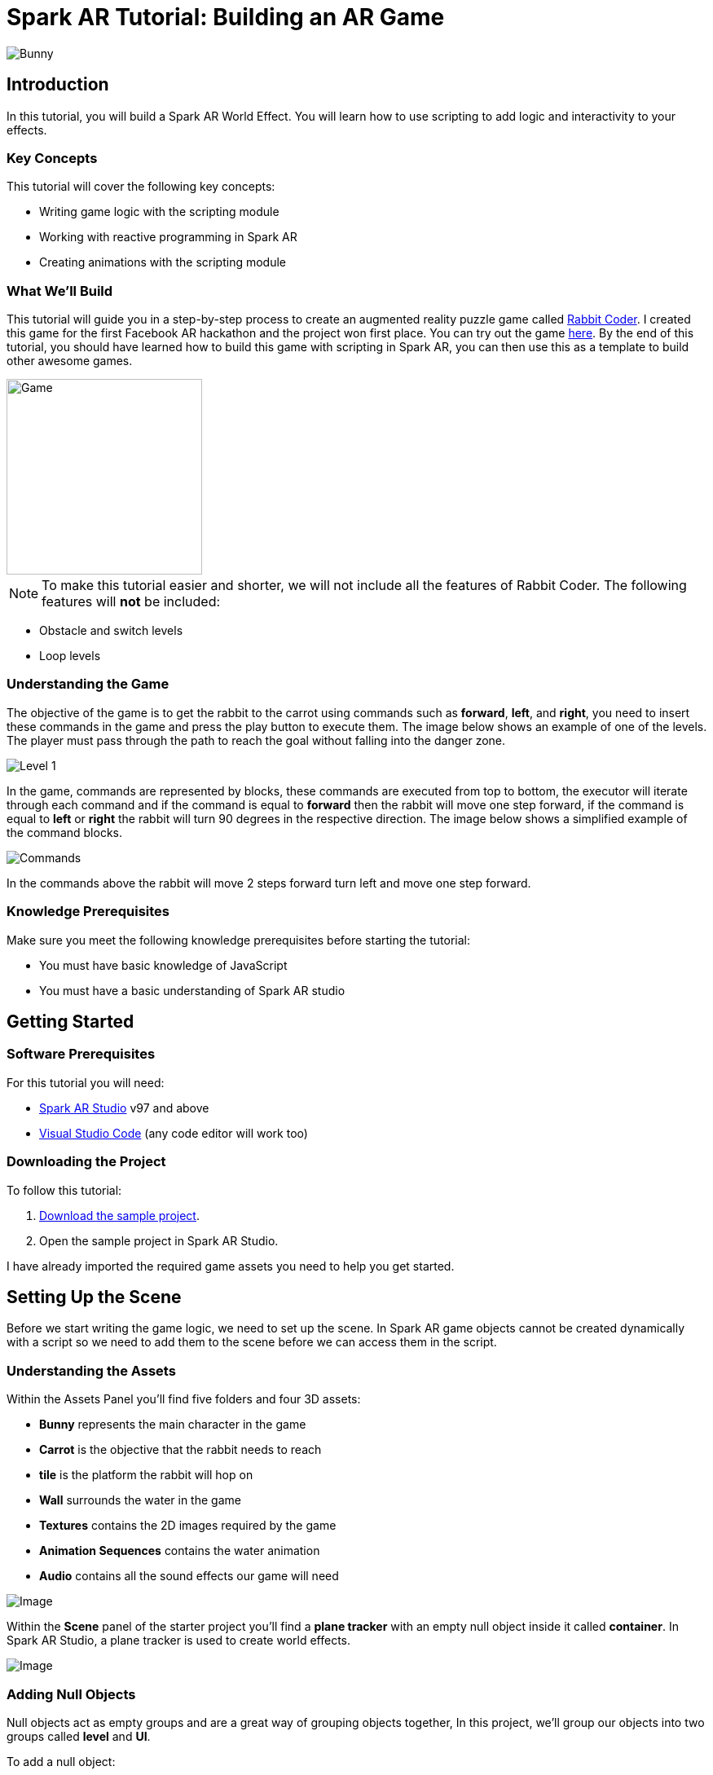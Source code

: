 = Spark AR Tutorial: Building an AR Game

image::images/RC.png[Bunny]

== Introduction

In this tutorial, you will build a Spark AR World Effect. You will learn how to use scripting to add logic and interactivity to your effects.

=== Key Concepts

This tutorial will cover the following key concepts:

- Writing game logic with the scripting module

- Working with reactive programming in Spark AR

- Creating animations with the scripting module

=== What We'll Build

This tutorial will guide you in a step-by-step process to create an augmented reality puzzle game called https://devpost.com/software/rabbit-coder[Rabbit Coder]. I created this game for the first Facebook AR hackathon and the project won first place. You can try out the game https://www.facebook.com/fbcameraeffects/tryit/208527660353698/[here]. By the end of this tutorial, you should have learned how to build this game with scripting in Spark AR, you can then use this as a template to build other awesome games.

image::images/demo-gif.gif[Game,width=240]

NOTE: To make this tutorial easier and shorter, we will not include all the features of Rabbit Coder. The following features will *not* be included:

- Obstacle and switch levels
- Loop levels

=== Understanding the Game

The objective of the game is to get the rabbit to the carrot using commands such as *forward*, *left*, and *right*, you need to insert these commands in the game and press the play button to execute them. The image below shows an example of one of the levels. The player must pass through the path to reach the goal without falling into the danger zone.

image::images/lvl_1.png[Level 1]

In the game, commands are represented by blocks, these commands are executed from top to bottom, the executor will iterate through each command and if the command is equal to *forward* then the rabbit will move one step forward, if the command is equal to *left* or *right* the rabbit will turn 90 degrees in the respective direction. The image below shows a simplified example of the command blocks.

image::images/commands.png[Commands]

In the commands above the rabbit will move 2 steps forward turn left and move one step forward.

=== Knowledge Prerequisites

Make sure you meet the following knowledge prerequisites before starting the tutorial:

* You must have basic knowledge of JavaScript

* You must have a basic understanding of Spark AR studio

== Getting Started

=== Software Prerequisites

For this tutorial you will need:

* https://sparkar.facebook.com/ar-studio/learn/downloads/[Spark AR Studio] v97 and above

* https://code.visualstudio.com/download[Visual Studio Code] (any code editor will work too)

=== Downloading the Project

To follow this tutorial:

. https://github.com/harrybanda/Rabbit-Coder-Sample-Starter[Download the sample project].

. Open the sample project in Spark AR Studio.

I have already imported the required game assets you need to help you get started.

== Setting Up the Scene

Before we start writing the game logic, we need to set up the scene. In Spark AR game objects cannot be created dynamically with a script so we need to add them to the scene before we can access them in the script.

=== Understanding the Assets

Within the Assets Panel you'll find five folders and four 3D assets:

- *Bunny* represents the main character in the game
- *Carrot* is the objective that the rabbit needs to reach
- *tile* is the platform the rabbit will hop on
- *Wall* surrounds the water in the game
- *Textures* contains the 2D images required by the game
- *Animation Sequences* contains the water animation
- *Audio* contains all the sound effects our game will need

image::images/2.JPG[Image]

Within the *Scene* panel of the starter project you'll find a *plane tracker* with an empty null object inside it called *container*. In Spark AR Studio, a plane tracker is used to create world effects.

image::images/1.JPG[Image]

=== Adding Null Objects

Null objects act as empty groups and are a great way of grouping objects together, In this project, we'll group our objects into two groups called *level* and *UI*.

To add a null object:

. Right-click *container*
. Select *Add > Null Object*
. Rename the null object to *level*
. Create another null object inside *container* and rename it to *UI*

The *level* null object will contain all our game objects and the *UI* null object will contain our 3D user interface elements as shown in the game. Next:

. Create a null object called *platforms* in *level*. 

. Create a null object named *buttons* in *UI*

. Create another null object named *blocks* in *UI*


The *platforms* null object will contain all the platforms that the rabbit will hop on. While *buttons* will contain 3D planes that will act as buttons in the game and *blocks* will contain 3D planes that will act as command blocks. In Spark AR, a Plane is a flat 3D object that can be positioned at any depth within the scene.

Your *Scene Panel* should look like this:

image::images/3.JPG[Image]

=== Adding Game Objects

Next, click and drag the *bunny* asset into *level* to add it as a child. Do the same for the *carrot* and the *wall*.

We're also going to update the scale values of the 3D objects so that they fit the plane tracker.

. Select the *bunny* object in the Scene Panel.
. Change the *x, y, and z-axis* scale to *0.15* in the Inspector Panel.

image::images/4.JPG[Image]

And for the *carrot* use the following values:

image::images/5.JPG[Image]

=== Adding Platforms

In this game, the rabbit needs to hop on platforms to reach the carrot. Usually, when creating games in any tool, we can dynamically create objects with a script, the Spark AR scripting module does not allow us to create objects dynamically so we are going to duplicate the *platform* object from the *Scene Panel* manually.

. Select and drag the *tile* from the *Assets Panel* into the *platforms* null object.

. Change the *x, y, z scale* to *0.1* in the Inspector Panel

. Rename *tile* to *platform0*

. Right-click on *plaform0* and Click *Duplicate* this will create another platform object called *plaform1*.

. Go to the next platform object and repeat the duplication process until you have *plaform9*

Your *Scene Panel* should look like this:

image::images/6.JPG[Image]

=== Adding Water

In the game when we enter a wrong command the rabbit will fall from a platform into the water, so the next thing we'll add is a Plane with an animated texture to represent water.

. Right-click *level*.
. Select *Add > Plane*
. Rename the plane to *water*
. Change the scale and rotation of the *water* plane to look like this:

image::images/8.JPG[Image]

Your 3D scene should look like this:

image::images/9.JPG[Image,width=480]

Now to add the animated water texture:

. Select the *water* plane
. In the Inspector panel click the *+* button next to *materials*
. Select the *water* material in the drop-down

image::images/10.JPG[Image]

This will apply a looped animation sequence with 32 frames. I created this animation by attaching the texture named *frame_[1-32]* to the *water_animation* sequence and attaching that animation sequence to the *water* material. Originally the animation texture was a gif file, I had to convert it to frames before importing it to Spark AR Studio. You should have an animated pool of water that looks like this:

image::images/water.gif[Image,width=480]

=== Adding a 3D User Interface

Next, we are going to add a 3D user interface, this user interface will allow us to insert commands into the game, first let's add the buttons:

. Right-click the *buttons* null object then *Add > Plane* to create a new plane
. Name the plane *btn0*
. Duplicate the button so that we have *btn0* to *btn3*

Each button will have its own functionality, material, and transform values:

. *btn0* -> this will add the command to move forward

image::images/11.JPG[Image]


. *btn1* -> this will add the command to turn left

image::images/12.JPG[Image]


. *btn2* -> this will add the command to turn right

image::images/13.JPG[Image]


. *btn3* -> this is the play buttons that will execute the commands

image::images/14.JPG[Image]

Add one more plane in *buttons* name it *commands_ui* this will act as the background of the user interface. Give it the following transform and material values:

image::images/15.JPG[Image]

You should see this in your scene:

image::images/19.JPG[Image,width=480]

Next, the UI needs to be properly arranged click the *UI* null object and add the following transform values:

image::images/UI.JPG[Image]

Next, add the following transform values to the *buttons* null object:

image::images/20.JPG[Image]

Add this to the *blocks* null object:

image::images/blocks.JPG[Image]


Now we need to add the command blocks:

. Right-click *blocks* then *Add > Plane* to create a new plane
. Name the plane *block0*
. Untick visible in the inspector panel
. Give it the following transform values:

image::images/16.JPG[Image]

Command blocks represent our commands visually in the game, initially we hide the blocks so that the player only sees the blocks when they are added.

 - Next duplicate the blocks so that we have *block0* to *block9*. 
 - Create one more plane and name it *program_ui* this will be the background for the command blocks, give it the following transform and material:

image::images/17.JPG[Image]

We need to add one more button to the *blocks* null object:

. Right-click *blocks* > *Add* > *Plane*
. Name the plane *btn4*
. Give the plane the following transform and material values.

image::images/23.JPG[Image]

This button will allow us to remove blocks from the command window.

Your final *Scene Panel* should look like this:

image::images/18.JPG[Image]

And your final scene should look like this:

image::images/22.JPG[Image,width=720]

== Scripting Rabbit Coder

In this section, we are going to focus on writing game logic with the Scripting module.

. Click on *Add Asset* > *Script* to add a *script.js* file
. Add another script file and name it *levels.js*
. Open the *script.js* file and remove any code in there.

The *levels.js* file will contain all the values for each level and the *script.js* file will contain all of the game logic.

=== Importing Objects

Add this code to your script.js:

[source,javascript]
----
const Scene = require("Scene");
----

In the code above the `require()` method tells the script we're looking for a module, we pass in the name of the module as the argument to specify the one we want to load. The *Scene* variable now contains a reference to the *Scene Module* that can be used to access the module's properties, methods, classes, and enums. Now we are going to add the code below:

[source,javascript]
----
Promise.all([

]).then(function (results) {

});
----

In the code above we have added a promise, a promise is an object that may produce a single value sometime in the future, either a resolved value or a reason that it’s not resolved. Inside the promise, we are going to import our game objects from the *Scene*. Update your code to look like this:

[source,javascript]
----
Promise.all([
  Scene.root.findFirst("bunny"),
  Scene.root.findFirst("carrot"),
  Scene.root.findFirst("blocks"),
  Scene.root.findFirst("platforms"),
  Scene.root.findFirst("buttons"),
]).then(function (results) {
  // Game objects
  const player = results[0];
  const carrot = results[1];
  const blocks = results[2];
  const platforms = results[3];
  const buttons = results[4];
});
----

In the code above we are importing our objects from the *Scene* using `promise.all`, so in this case only when the imported objects are found will the code in the `then(function (){})` function run. We can access objects from *results* and assign a variable to them.
We have imported two 3D objects *bunny and carrot* and three null objects *blocks, platforms, and buttons* we are going to use these null objects to access the objects inside them later on in the tutorial. Next, we are going to import the audio files into the script:

First, add this line at the top of your script just below the Scene import:

[source,javascript]
----
const Audio = require("Audio");
----

Next update your `promise.all` code to look like this:


[source,javascript]
----
Promise.all([
  Scene.root.findFirst("bunny"),
  Scene.root.findFirst("carrot"),
  Scene.root.findFirst("blocks"),
  Scene.root.findFirst("platforms"),
  Scene.root.findFirst("buttons"),
  Audio.getAudioPlaybackController("jump"),
  Audio.getAudioPlaybackController("drop"),
  Audio.getAudioPlaybackController("fail"),
  Audio.getAudioPlaybackController("complete"),
  Audio.getAudioPlaybackController("click"),
  Audio.getAudioPlaybackController("remove"),
]).then(function (results) {
  // Game objects
  const player = results[0];
  const carrot = results[1];
  const blocks = results[2];
  const platforms = results[3];
  const buttons = results[4];

  // Game sounds
  const jumpSound = results[5];
  const dropSound = results[6];
  const failSound = results[7];
  const completeSound = results[8];
  const clickSound = results[9];
  const removeSound = results[10];
});
----

From the code above we have imported the *Audio* module and added `getAudioPlaybackController`, the audio playback controller can be used to play sound continuously on a loop in your AR effect or add one-shot triggered audio in response to boolean signals.

NOTE: All the code that we'll add except the imports will go inside the `then(function (results){})` function

=== Generating Levels

In the game a level is represented by a 5 x 5 grid of coordinates, on this grid we shall specify which coordinates are part of the *path* and which coordinates are part of the *danger zones*.

- *Path* -> these are the coordinates that the rabbit can hop on
- *Danger Zone* -> the coordinates that the rabbit *cannot* hop on.

Each level has different *path* and *danger zone* coordinates the image below shows an example for a level, the *green* squares represent *path* coordinates while the *red* squares represent *danger zone* coordinates. In the image below the path coordinates are: *[3,2] [3,3] [3,4]*.

image::images/grid_1.png[Image]

Now that we have an idea of how that path is going to be generated we are going to define the path coordinates for each level in the *levels.js* file.

. Open *levels.js* in your code editor and add the following code:

[source,javascript]
----
module.exports = [
  // level 1
  {
    path: [
      [2, 3],
      [3, 3],
      [4, 3],
    ],
    facing: "east",
  },
  // level 2
  {
    path: [
      [2, 4],
      [2, 3],
      [3, 3],
      [4, 3],
    ],
    facing: "north",
  },
  // level 3
  {
    path: [
      [4, 4],
      [3, 4],
      [3, 3],
      [3, 2],
      [2, 2],
    ],
    facing: "west",
  },
];

----

From the code above we are exporting an array of objects, each object in the array represents a level and each level has the following attributes:

- *Path* -> These are the coordinates of the path as explained above.
- *facing* -> This is the direction in which the rabbit will face when the level loads.

In *script.js* add this line of code to import the levels:

[source,javascript]
----
const levels = require("./levels");
----

Next, create a function called *initLevel* and call in below

[source,javascript]
----
...

/*------------- Initialize level -------------*/

function initLevel() {

}

initLevel();
----

The *initLevel* function will run when the effect is launched. 

==== Generating Grid Coordinates

Before we can generate the path and danger zone coordinates we need to define a grid of *all* the coordinates.

Add the following variables to your code:

[source,javascript]
----
  const gridSize = 0.36;
  const gridInc = 0.12;
  let allCoordinates = createAllCoordinates();
----

The default unit of measurement in Spark AR is Meters, so our values will be in meters. In the code above we use `gridSize` to represent the size of the grid in *meters* while `gridInc` is the increment value that is added to the position of each platform to form the grid. Each box in the grid has a size of *0.072* meters. 

image::images/grid_2.png[Image]

Next, create a function called *createAllCoordinates* and add the following code:

[source,javascript]
----
  function createAllCoordinates() {
    // Creates a grid of coordinates
    let coords = [];
    for (let i = -gridSize; i <= gridSize; i += gridInc) {
      for (let j = -gridSize; j <= gridSize; j += gridInc) {
        let x = Math.round(i * 1e4) / 1e4;
        let z = Math.round(j * 1e4) / 1e4;
        coords.push([x, z]);
      }
    }
    return coords;
  }
----

The `createAllCoordinates` function has a nested for loop that generates a 7 X 7 grid, the generated coordinate values are then stored in the `allCoordinates` variable. In the second for loop, we set the *x* and *z* values for each coordinate. The code `Math.round(i * 1e4)` rounds the value to the nearest integer.

==== Generating Path Coordinates

Add the following variables to your code:

[source,javascript]
----
let currentLevel = 0;
let pathCoordinates = createPathCoordinates();
----

From the code above, `currentLevel` will represent the current level as a number, since we only have 3 levels, `currentLevel` can be 0, 1 or 2. `pathCoordinates` will hold the path coordinates. Next, add the following function:

[source,javascript]
----
 function createPathCoordinates() {
    let path = levels[currentLevel].path;
    let coords = [];
    for (let i = 0; i < path.length; i++) {
      let x = allCoordinates[path[i][0]][1];
      let z = allCoordinates[path[i][1]][1];
      coords.push([x, z]);
    }
    return coords;
  }
----

The code above will generate path coordinates from the values defined in the *currentLevel*. From the code, we can also see a for loop this loop iterates through the *path* array, we use this to obtain the path *x* and *z* values from *allCoordinates*.

==== Generating Danger Zone Coordinates

Add the following variable to your code

[source,javascript]
----
 let dangerCoordinates = createDangerCoordinates();
----

The variable above will hold the danger zone coordinates. Next, add this code:


[source,javascript]
----
  function createDangerCoordinates() {
    let coords = allCoordinates;
    for (let i = 0; i < pathCoordinates.length; i++) {
      for (let j = 0; j < coords.length; j++) {
        let lvlCoordStr = JSON.stringify(pathCoordinates[i]);
        let genCoordStr = JSON.stringify(coords[j]);
        if (lvlCoordStr === genCoordStr) {
          coords.splice(j, 1);
        }
      }
    }
    return coords;
  }
----

Just like with the path coordinates the code above generates the danger zone coordinates from *allCoordinates*, we do that by subtracting the `pathCoordinates` from `allCoordinates` using the javaScript *splice* method, this leaves us with the danger coordinates, which the function returns.

==== Placing Level Objects

Next, we are going to focus on positioning the rabbit, carrot, and platforms using the coordinates we just generated. First, add the following variables to your code:

[source,javascript]
----
let playerDir = levels[currentLevel].facing;
let platformsUsed = 0;
const numOfPlatforms = 10;
const playerInitY = 0.02;
----

- `playerDir` gets the *facing* value from *levels.js*
- `platformsUsed` holds the number of platforms that have been added.
- `playerInitY` is the players initial position in the Y-axis

Next in the `initLevel()` function add the following code:

[source,javascript]
----

    playerDir = levels[currentLevel].facing;

    // Set the player's initial position
    player.transform.x = pathCoordinates[0][0];
    player.transform.z = pathCoordinates[0][1];
    player.transform.y = playerInitY;

    // set carrot position
    let goalX = pathCoordinates[pathCoordinates.length - 1][0];
    let goalZ = pathCoordinates[pathCoordinates.length - 1][1];
    carrot.transform.x = goalX;
    carrot.transform.z = goalZ;
    carrot.transform.y = 0.03;
    carrot.hidden = false;

    // Set the player's initial direction
    if (playerDir === "east") {
      player.transform.rotationY = 0;
    } else if (playerDir === "north") {
      player.transform.rotationY = degreesToRadians(90);
    } else if (playerDir === "west") {
      player.transform.rotationY = degreesToRadians(180);
    } else if (playerDir === "south") {
      player.transform.rotationY = degreesToRadians(270);
    }

    // Add the path platforms
    for (let i = 0; i < pathCoordinates.length; i++) {
      let path = pathCoordinates[i];
      let x = path[0];
      let z = path[1];
      let platform = platforms.child("platform" + platformsUsed++);
      platform.transform.x = x;
      platform.transform.z = z;
      platform.hidden = false;
    }
  }
----

The code above will first set the direction that the rabbit should face, next we set the player's initial position. From the `pathCoordinates` the first coordinate is always the rabbit's start position and the last coordinate is always the position of the carrot. After that, we transform the rabbit's rotation based on the direction defined in the level. Lastly, we draw the path by iterating through `pathCoordinates`, getting each path, and applying it to a platform in the Scene. Save the code and check your scene, you should see that we have a level generated with three platforms.

image::images/24.JPG[Image]

You can try changing the `currentLevel` value to *1* or *2* you should see that the level changes.

=== Adding Commands

image::images/blocks.png[Image]

Now that we can generate levels it's time to make the rabbit move but before we do that let's first set up the commands. In the game commands allow us to instruct the rabbit what to do, in this game we are going to have 3 commands, *move forward*, *turn left* and *turn right*. To add commands we need to tap the 3D planes that we added in the *buttons* null object, to do that add the following code at the top of your script

[source,javascript]
----
const TouchGestures = require("TouchGestures");
const Materials = require("Materials");
----

The `TouchGestures` class enables touch gesture detection, in our case we are going to use it to detect buttons taps, the `Materials` module provides access to the materials in the effect.

Before we can add the commands we need to declare some variables that will be needed:

[source,javascript]
----
  const states = {
    start: 1,
    running: 2,
    complete: 3,
    failed: 4,
    uncomplete: 5,
  };
  let currentState = states.start;
  let commands = [];
  let blocksUsed = 0;
  const blockSlotInc = 0.1;
  const initBlockSlot = 0.6;
  const numOfBlocks = 10;
  const blockInitY = 0.9;
  let nextBlockSlot = initBlockSlot;
----

In the code above `state` represents the current state of the game, in this game we have 5 states:

- *start* -> this is the initial game state
- *running* -> this is when the game is running e.g the rabbit is moving
- *complete* -> this is when the when a level is successfully completed
- *failed* -> this is when the rabbit falls in the water
- *uncomplete* this is when the rabbit does not reach the goal.

The `commands` array stores all the commands that the player inserts e.g *forward*, *left*, *Right*.

`BlocksUsed` stores the number of blocks that the player has added, we use this to keep track of the number of blocks so that we do not go over the maximum number.

`blockSlotInc` is the value that the added blocks are offset by, e.g. when a user adds a new command block it will be placed *0.1* meters lower.

`InitBlockSlot` is the initial block position.

`numOfBlock` is the maximum number of blocks that we have in the *blocks* null object.

`nextBlockSlot` represents the next slot that is available for a block to be inserted. 

Now that we have the variables its time to add the logic:

[source,javascript]
----
 function addCommand(move) {
    if (currentState === states.start) {
      if (blocksUsed < numOfBlocks) {
        let block = blocks.child("block" + blocksUsed++);
        nextBlockSlot -= blockSlotInc;
        block.transform.y = nextBlockSlot;
        block.material = Materials.get(move + "_block_mat");
        block.hidden = false;
        commands.push({ command: move, block: block });
        clickSound.setPlaying(true);
        clickSound.reset();
      }
    }
  }
----

The `addCommand` function above takes in a string argument called *move* this value can either be `"forward"`, `"left"` or `"right"`. On the next line, we check if *currentState* is equal to the initial state, if that's the case then we can insert new blocks. In the second If statement we check if the blocks that have been used are greater than the max number of blocks, we have in our scene. In this case, if we run out of command blocks we prevent the game from trying to access blocks that do not exist in the scene.

From the code above the line `let block = blocks.child("block" + blocksUsed++);` looks for the block in the *blocks* null object by it's name.

[source,javascript]
----
nextBlockSlot -= blockSlotInc;
block.transform.y = nextBlockSlot;
block.material = Materials.get(move + "_block_mat");
block.hidden = false;
----

From the lines above, we set the position of the next slot and insert the block on that slot. we then apply the correct material based on the name of the block and make it visible. In the last 3 lines, we add the blocks to the `commands` array and play a sound effect.

Next, add the following code anywhere inside the promise *then* function:

[source,javascript]
----
for (let i = 0; i < 4; i++) {
    let button = buttons.child("btn" + i);
    TouchGestures.onTap(button).subscribe(function () {
      switch (i) {
        case 0:
          addCommand("forward");
          break;
        case 1:
          addCommand("left");
          break;
        case 2:
          addCommand("right");
          break;
        case 3:
          break;
      }
    });
  }
----

The for loop above iterates through all the buttons in our null object and assigns an `onTap` listener to each button. We then add a switch statement to call the `addCommand` function and pass a command.

Now we should be able to click the buttons and add the command blocks.

image::images/add.gif[Game,width=240]

Next, let's add the code to remove added blocks:

[source,javascript]
----
  TouchGestures.onTap(blocks.child("btn4")).subscribe(function () {
    removeSound.setPlaying(true);
    removeSound.reset();
    if (blocksUsed !== 0 && currentState === states.start) {
      let popped = commands.pop();
      popped.block.transform.y = blockInitY;
      popped.block.hidden = true;
      nextBlockSlot += blockSlotInc;
      blocksUsed--;
    }
  });
----

The code above allows us to remove the bottom block, we do this by using the JavaScript *pop* method to remove the last command in the *commands* array, when we remove a command we are hiding the block and moving it to its initial position. You can try to click the *Remove* button after adding some blocks you should see them getting removed.

image::images/remove.gif[Game,width=240]

=== Moving the Rabbit

Now that we have the commands logic all set up it's time to make the rabbit move. In order to make the rabbit move we need to execute the commands that we have entered, to do that we need to write an execution function that iterates through each command in the `commands` array. Create a function called *executeCommands* and add the following code inside the function:

[source,javascript]
----
function executeCommands() {
    currentState = states.running;
    let executionCommands = [];
    for (let i = 0; i < commands.length; i++) {
      executionCommands.push(commands[i].command);
    }
    setExecutionInterval(
      function (e) {
        animatePlayerMovement(executionCommands[e]);
      },
      1000,
      executionCommands.length
    );
  }
----

The function above iterates through each command, gets the command value e.g. *forward*, *left* or *right*, and sets an execution interval of 1 second. Next import the *Time*, *Texture* and *Animation* module then add a variable called *exeIntervalID* like this:.

[source,javascript]
----
const Time = require("Time");
const Textures = require("Textures");
const Animation = require("Animation");
...
let exeIntervalID;
----

Next create the *setExecutionInterval* function:

[source,javascript]
----
 function setExecutionInterval(callback, delay, repetitions) {
    let e = 0;
    callback(0);
    exeIntervalID = Time.setInterval(function () {
      callback(e + 1);
      if (++e === repetitions) {
        Time.clearInterval(exeIntervalID);
        if (currentState === states.running) currentState = states.uncomplete;
        setTexture(buttons.child("btn3"), "retry");
        failSound.setPlaying(true);
        failSound.reset();
      }
    }, delay);
  }

----

The *setExecutionInterval* function takes in a callback, delay, and repetitions this will allow us to move the rabbit after 1 second. The callback function will contain the movement animation code. Next, add the *setTexture* function, we need this function to dynamically apply textures to objects:

[source,javascript]
----
  function setTexture(object, texture) {
    let signal = Textures.get(texture).signal;
    object.material.setTextureSlot("DIFFUSE", signal);
  }
----

==== Adding Animations

Now that our command execution code is all set up let us focus on Animations, to make the rabbit move forward and turn we are going to use Spark AR's *Animation Module*. Add the following function:

[source,javascript]
----
  function animatePlayerMovement(command) {
    const timeDriverParameters = {
      durationMilliseconds: 400,
      loopCount: 1,
      mirror: false,
    };

    const timeDriver = Animation.timeDriver(timeDriverParameters);
    const translationNegX = Animation.animate(
      timeDriver,
      Animation.samplers.linear(
        player.transform.x.pinLastValue(),
        player.transform.x.pinLastValue() - gridInc
      )
    );

    const translationPosX = Animation.animate(
      timeDriver,
      Animation.samplers.linear(
        player.transform.x.pinLastValue(),
        player.transform.x.pinLastValue() + gridInc
      )
    );

    const translationNegZ = Animation.animate(
      timeDriver,
      Animation.samplers.linear(
        player.transform.z.pinLastValue(),
        player.transform.z.pinLastValue() - gridInc
      )
    );

    const translationPosZ = Animation.animate(
      timeDriver,
      Animation.samplers.linear(
        player.transform.z.pinLastValue(),
        player.transform.z.pinLastValue() + gridInc
      )
    );

    const rotationLeft = Animation.animate(
      timeDriver,
      Animation.samplers.linear(
        player.transform.rotationY.pinLastValue(),
        player.transform.rotationY.pinLastValue() + degreesToRadians(90)
      )
    );

    const rotationRight = Animation.animate(
      timeDriver,
      Animation.samplers.linear(
        player.transform.rotationY.pinLastValue(),
        player.transform.rotationY.pinLastValue() - degreesToRadians(90)
      )
    );

    const jump = Animation.animate(
      timeDriver,
      Animation.samplers.sequence({
        samplers: [
          Animation.samplers.easeInOutSine(playerInitY, 0.1),
          Animation.samplers.easeInOutSine(0.1, playerInitY),
        ],
        knots: [0, 1, 2],
      })
    );

    timeDriver.start();

    switch (command) {
      case "forward":
        player.transform.y = jump;
        jumpSound.setPlaying(true);
        jumpSound.reset();
        if (playerDir === "east") {
          player.transform.x = translationPosX;
        } else if (playerDir === "north") {
          player.transform.z = translationNegZ;
        } else if (playerDir === "west") {
          player.transform.x = translationNegX;
        } else if (playerDir === "south") {
          player.transform.z = translationPosZ;
        }
        break;
      case "left":
        if (playerDir === "east") {
          playerDir = "north";
        } else if (playerDir === "north") {
          playerDir = "west";
        } else if (playerDir === "west") {
          playerDir = "south";
        } else if (playerDir === "south") {
          playerDir = "east";
        }
        player.transform.rotationY = rotationLeft;
        break;
      case "right":
        if (playerDir === "east") {
          playerDir = "south";
        } else if (playerDir === "south") {
          playerDir = "west";
        } else if (playerDir === "west") {
          playerDir = "north";
        } else if (playerDir === "north") {
          playerDir = "east";
        }
        player.transform.rotationY = rotationRight;
        break;
    }
  }
----

The code above will be responsible for the rabbit's movement, first, we set `timeDriverParameters` and a `timeDriver`, this will allow us to animate the rabbit once for 400 milliseconds. The next lines of code simply transform the rabbits *x, z, and y* positons, next we have a *Switch* statement that executes the correct animation code based on the command, we also need to take note of the direction the rabbit is facing so that we move the rabbit in the direction it's facing. The *Time driver* allows us to specify a duration in milliseconds for the animation along with optional parameters for looping and mirroring. The *samplers* property of the animation module gives us access to the SamplerFactory class, which we use to set the easing function. From the gif below you can see that the rabbit can hop forward, the rabbit will also be able to turn left or right.

image::images/hop.gif[Game, width=200]


Now that our animation code is all setup it's time to run the commands, we need to do this on a button press, so lets update our *commands* switch statement we added earlier to look like this:

[source,javascript]
----
 for (let i = 0; i < 4; i++) {
    let button = buttons.child("btn" + i);
    TouchGestures.onTap(button).subscribe(function () {
      switch (i) {
        case 0:
          addCommand("forward");
          break;
        case 1:
          addCommand("left");
          break;
        case 2:
          addCommand("right");
          break;
        case 3:
          clickSound.setPlaying(true);
          clickSound.reset();
          switch (currentState) {
            case states.start:
              Time.setTimeout(function () {
                if (commands.length !== 0) executeCommands();
              }, 300);
              break;
            case states.failed:
              resetLevel();
              break;
            case states.uncomplete:
              resetLevel();
              break;
            case states.complete:
              nextLevel("next");
              break;
          }
          break;
      }
    });
  }
----

In the switch statement above we have added a new case `case 3`, this case runs the `executeCommands()` function when the user presses the run button and we reset the level when the state is failed or incomplete. Let's add the reset function:

[source,javascript]
----
/*------------- Reset current level -------------*/

  function resetLevel() {
    currentState = states.start;
    playerDir = levels[currentLevel].facing;
    commands = [];
    blocksUsed = 0;
    platformsUsed = 0;
    nextBlockSlot = initBlockSlot;

    player.hidden = false;

    setTexture(buttons.child("btn3"), "play");
    Time.clearInterval(exeIntervalID);

    for (let i = 0; i < numOfBlocks; i++) {
      let block = blocks.child("block" + i);
      block.transform.y = blockInitY;
      block.hidden = true;
    }

    initLevel();
  }
----

This function sets all the game values back to their initial values. We also need a function to take users to the next level:

[source,javascript]
----
  function nextLevel(state) {
    if (state === "next") {
      currentLevel++;
    } else {
      currentLevel = 0;
    }

    allCoordinates = createAllCoordinates();
    pathCoordinates = createPathCoordinates();
    dangerCoordinates = createDangerCoordinates();

    for (let i = 0; i < numOfPlatforms; i++) {
      let platform = platforms.child("platform" + i);
      platform.hidden = true;
    }

    resetLevel();
  }
----

The function above will increase the current level and regenerate the level coordinates for the new level. We can now test the game, you should be able to see the rabbit moves based on the commands added.

image::images/move.gif[Game,width=240]


=== Monitoring the Player's Position

Currently, the rabbit can move but we need a way to check if the rabbit has reached the goal or fallen off the path, to do that we are going to use the Spark AR *Reactive Module*. 

Spark AR Studio's implementation of reactive programming allows you to create relationships between objects, assets, and values. This means that the engine doesn't have to execute JavaScript code every frame when performing common tasks such as animating content or looking for user input.

First lets import the reactive module like this:

[source,javascript]
----
const Reactive = require("Reactive");
----

Next, add the following code:

[source,javascript]
----
 Reactive.monitorMany({
    x: player.transform.x,
    z: player.transform.z,
  }).subscribe(({ newValues }) => {
    let playerX = newValues.x;
    let playerZ = newValues.z;
    let goalX = pathCoordinates[pathCoordinates.length - 1][0];
    let goalZ = pathCoordinates[pathCoordinates.length - 1][1];
    let collisionArea = 0.005;

    // Check if player is on the goal
    if (
      isBetween(playerX, goalX + collisionArea, goalX - collisionArea) &&
      isBetween(playerZ, goalZ + collisionArea, goalZ - collisionArea)
    ) {
      player.transform.x = goalX;
      player.transform.z = goalZ;
      commands = [];
      Time.clearInterval(exeIntervalID);
      changeState(states.complete, "next");
      carrot.hidden = true;
      animateLevelComplete();
      completeSound.setPlaying(true);
      completeSound.reset();
    }

    // Check if player is on a danger zone
    for (let i = 0; i < dangerCoordinates.length; i++) {
      let dx = dangerCoordinates[i][0];
      let dz = dangerCoordinates[i][1];
      if (
        isBetween(playerX, dx + collisionArea, dx - collisionArea) &&
        isBetween(playerZ, dz + collisionArea, dz - collisionArea)
      ) {
        player.transform.x = dx;
        player.transform.z = dz;
        commands = [];
        Time.clearInterval(exeIntervalID);
        changeState(states.failed, "retry");
        animatePlayerFall();
        dropSound.setPlaying(true);
        dropSound.reset();
      }
    }
  });

  function isBetween(n, a, b) {
    return (n - a) * (n - b) <= 0;
  }

  function changeState(state, buttonText) {
    Time.setTimeout(function () {
      currentState = state;
      setTexture(buttons.child("btn3"), buttonText);
    }, 500);
  }
----

In the code above we use `monitorMany` from the *Reactive Module*, it accepts the rabbit's *x* and *z* transform values as arguments, we need to monitor these values in order to check if the player is on the *goal* coordinates or the *dangerzone* coordinates. 

[source,javascript]
----
   if (
      isBetween(playerX, goalX + collisionArea, goalX - collisionArea) &&
      isBetween(playerZ, goalZ + collisionArea, goalZ - collisionArea)
    ) {
      player.transform.x = goalX;
      player.transform.z = goalZ;
      commands = [];
      Time.clearInterval(exeIntervalID);
      changeState(states.complete, "next");
      carrot.hidden = true;
      animateLevelComplete();
      completeSound.setPlaying(true);
      completeSound.reset();
    }
----


The code above checks if the player's X and Z values are on the goal coordinates, if that happens change our game state to complete. This means the player has completed the level.

[source,javascript]
----
for (let i = 0; i < dangerCoordinates.length; i++) {
      let dx = dangerCoordinates[i][0];
      let dz = dangerCoordinates[i][1];
      if (
        isBetween(playerX, dx + collisionArea, dx - collisionArea) &&
        isBetween(playerZ, dz + collisionArea, dz - collisionArea)
      ) {
        player.transform.x = dx;
        player.transform.z = dz;
        commands = [];
        Time.clearInterval(exeIntervalID);
        changeState(states.failed, "retry");
        animatePlayerFall();
        dropSound.setPlaying(true);
        dropSound.reset();
      }
    }
  });
----

From the code above we iterate through all the danger coordinates and check if the players X and Z values match any of them, if that happens we set the game's state to *failed*. This means the player has fallen off the path and failed to complete the level.

=== Adding More Animations

==== Player Idle animation

[source,javascript]
----
function animatePlayerIdle() {
    const timeDriverParameters = {
      durationMilliseconds: 400,
      loopCount: Infinity,
      mirror: true,
    };
    const timeDriver = Animation.timeDriver(timeDriverParameters);

    const scale = Animation.animate(
      timeDriver,
      Animation.samplers.linear(
        player.transform.scaleY.pinLastValue(),
        player.transform.scaleY.pinLastValue() + 0.02
      )
    );

    player.transform.scaleY = scale;

    timeDriver.start();
  }

  animatePlayerIdle();
----

In game design, https://en.wikipedia.org/wiki/Idle_animations[Idle animations] refer to animations within video games that occur when the player character does not do any action (hence being idle). The code above makes the rabbit scale up and down when idle. As you can see in the gif below the rabbit has a slight movement in the Y-axis.

image::images/idle.gif[Game]

==== Carrot Animation

[source,javascript]
----
 function animateCarrot() {
    const timeDriverParameters = {
      durationMilliseconds: 2500,
      loopCount: Infinity,
      mirror: false,
    };

    const timeDriver = Animation.timeDriver(timeDriverParameters);

    const rotate = Animation.animate(
      timeDriver,
      Animation.samplers.linear(
        carrot.transform.rotationY.pinLastValue(),
        carrot.transform.rotationY.pinLastValue() - degreesToRadians(360)
      )
    );

    carrot.transform.rotationY = rotate;

    timeDriver.start();
  }

  animateCarrot();
----

The code above makes the carrot rotate in the Y-axis this is to make the game look more dynamic.

image::images/carrot.gif[Game]

==== Level Complete Animation

[source,javascript]
----
  function animateLevelComplete() {
    const timeDriverParameters = {
      durationMilliseconds: 450,
      loopCount: 2,
      mirror: false,
    };

    const timeDriver = Animation.timeDriver(timeDriverParameters);

    const jump = Animation.animate(
      timeDriver,
      Animation.samplers.sequence({
        samplers: [
          Animation.samplers.easeInOutSine(playerInitY, 0.1),
          Animation.samplers.easeInOutSine(0.1, playerInitY),
        ],
        knots: [0, 1, 2],
      })
    );

    player.transform.y = jump;

    timeDriver.start();
  }
----

The animation above makes the rabbit jump up and down when it reaches the goal.

image::images/jump.gif[Game,width=150]

==== Level Failed Animation

[source,javascript]
----
  function animatePlayerFall() {
    emmitWaterParticles();
    const timeDriverParameters = {
      durationMilliseconds: 100,
      loopCount: 1,
      mirror: false,
    };

    const timeDriver = Animation.timeDriver(timeDriverParameters);

    const moveY = Animation.animate(
      timeDriver,
      Animation.samplers.easeInOutSine(playerInitY - 0.1, -0.17)
    );

    player.transform.y = moveY;

    timeDriver.start();

    Time.setTimeout(function () {
      player.hidden = true;
    }, 200);
  }
----

The animation code above makes the rabbit fall over a platform

image::images/fall.gif[Game,width=200]

==== Water Splash Animation

The last animation we are going to add is the splash animation when the rabbit falls in the water, unlike the other animations this one uses *particles*. We need to create the particle effect in Spark AR studio but first let's add the code, add this line at the end of *Promise.all*

[source,javascript]
----
Scene.root.findFirst("water_emitter"),
----

This will import the particle emitter from the Scene. Next, add this line.

[source,javascript]
----
const waterEmitter = results[11];
----

After that add the following code:

[source,javascript]
----
  function emmitWaterParticles() {
    const sizeSampler = Animation.samplers.easeInQuad(0.015, 0.007);
    waterEmitter.transform.x = player.transform.x;
    waterEmitter.transform.z = player.transform.z;
    waterEmitter.birthrate = 500;
    waterEmitter.sizeModifier = sizeSampler;

    Time.setTimeout(function () {
      player.hidden = true;
      waterEmitter.birthrate = 0;
    }, 200);
  }
----

The code above will emit particles when the player falls into the water.

image::images/splash.gif[Game,width=200]

==== Adding a Particle System

To add a particle system to your scene:

. Click *Add Object*.
. Select *Particle System* from the menu.
. Name it *water_emitter*
. Move it to the *level* null object

In the Inspector panel give your particle emitter the following values:

image::images/p1.JPG[Image]
image::images/p2.JPG[Image]
image::images/p3.JPG[Image]

That's it! If we run our effect we should see the game working as expected.

image::images/final.gif[Game,width=240]


== What’s Next?

The game that we created in the tutorial is a good template to create similar games with Spark AR, here are some game ideas:

- Board games such as *Chess* or *Checkers*
- Turn-based RPG games

If you’d like to continue building on Rabbit Coder, here are a few ideas:

- Add more commands such as loops and conditionals.
- Design more levels
- Add more game modes

=== Learning Resources

Looking for more ways to develop your Spark AR skills Check out the https://sparkar.facebook.com/ar-studio/learn/tutorials/[official Spark AR Tutorials].

- https://sparkar.facebook.com/ar-studio/learn/articles/world-effects/world-effects-introduction/[World Effects]
- https://sparkar.facebook.com/ar-studio/learn/scripting/scripting-basics[Scripting Basics]
- https://sparkar.facebook.com/ar-studio/learn/scripting/reactive-programming[Reactive Programming]
- https://sparkar.facebook.com/ar-studio/learn/tutorials/adding-particle-systems/[Particle Systems]
- https://developer.mozilla.org/en-US/docs/Web/JavaScript/Reference/Global_Objects/Promise[Promises]

Some of the free assets used in this game can be found at the following links:

- https://www.kenney.nl/assets/platformer-kit[Kenney Platformer Kit]
- https://www.kenney.nl/assets/food-kit[Kenney Food Kit]
- https://www.kenney.nl/assets/interface-sounds[Kenney Interface Sounds]
- https://freesound.org/[Free Sounds]
- https://gifer.com/en/OVZK[2D Seamless Water Texutre]
- https://poly.google.com/view/bFahur-ajA1[Bunny] (I made it with https://ephtracy.github.io/[MagicaVoxel])

You can find the full code sample on https://github.com/harrybanda/Rabbit-Coder-Sample-Full[GitHub].

Thanks for reading! Happy coding! 
